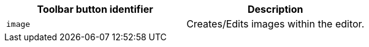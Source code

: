 |===
| Toolbar button identifier | Description

| `image`
| Creates/Edits images within the editor.
|===
